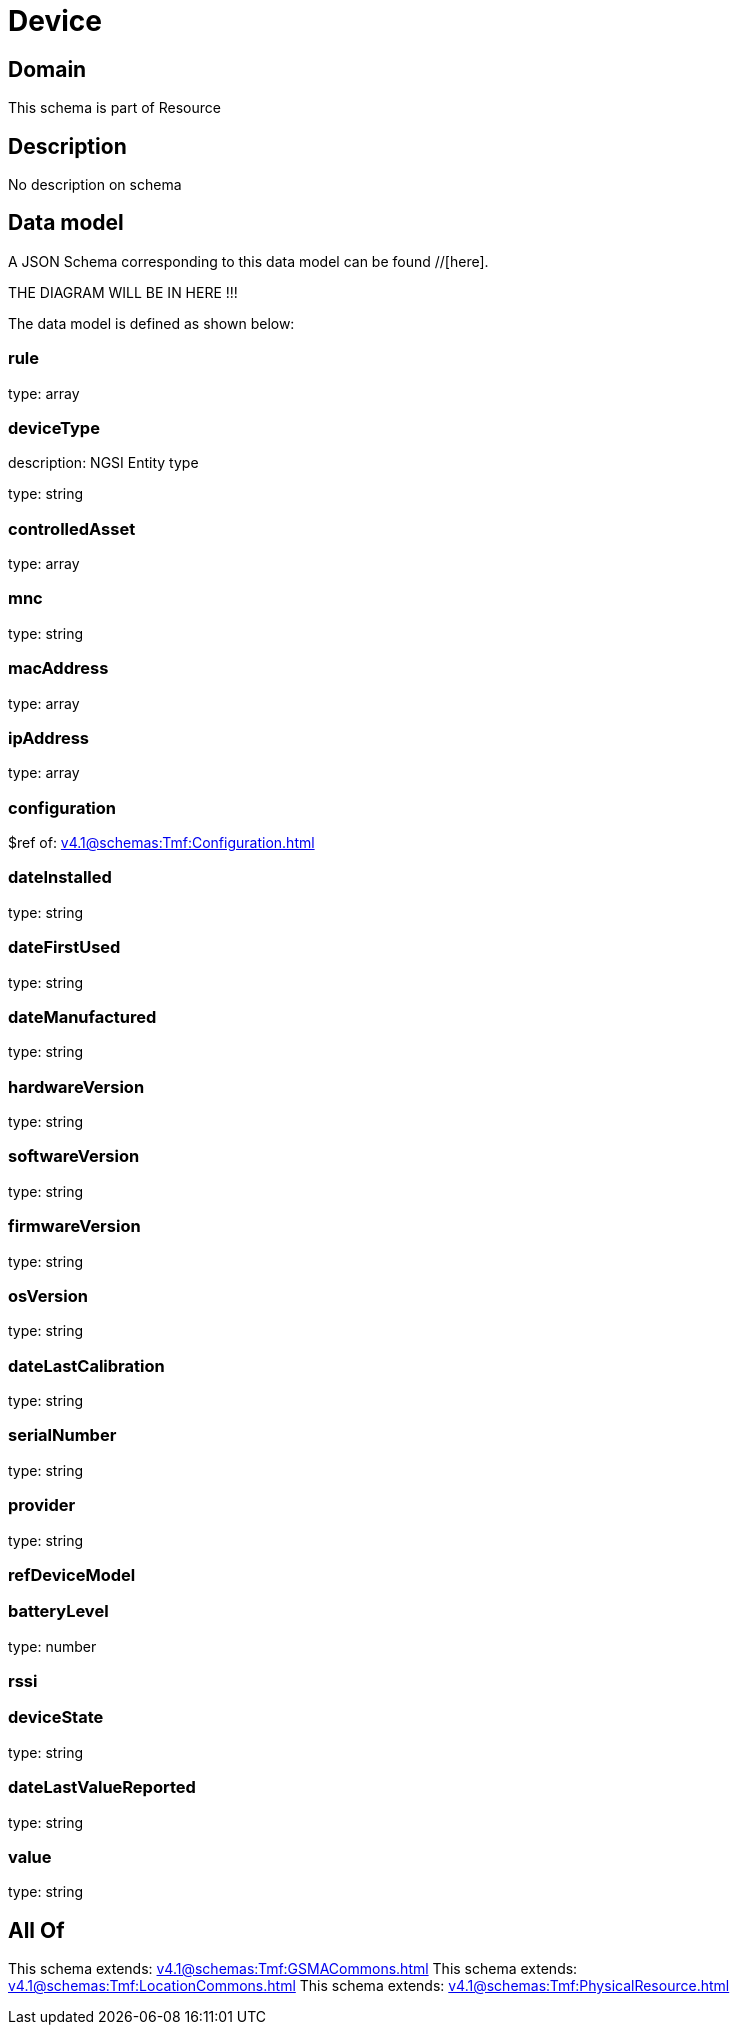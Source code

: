 = Device

[#domain]
== Domain

This schema is part of Resource

[#description]
== Description
No description on schema


[#data_model]
== Data model

A JSON Schema corresponding to this data model can be found //[here].

THE DIAGRAM WILL BE IN HERE !!!


The data model is defined as shown below:


=== rule
type: array


=== deviceType
description: NGSI Entity type

type: string


=== controlledAsset
type: array


=== mnc
type: string


=== macAddress
type: array


=== ipAddress
type: array


=== configuration
$ref of: xref:v4.1@schemas:Tmf:Configuration.adoc[]


=== dateInstalled
type: string


=== dateFirstUsed
type: string


=== dateManufactured
type: string


=== hardwareVersion
type: string


=== softwareVersion
type: string


=== firmwareVersion
type: string


=== osVersion
type: string


=== dateLastCalibration
type: string


=== serialNumber
type: string


=== provider
type: string


=== refDeviceModel

=== batteryLevel
type: number


=== rssi

=== deviceState
type: string


=== dateLastValueReported
type: string


=== value
type: string


[#all_of]
== All Of

This schema extends: xref:v4.1@schemas:Tmf:GSMACommons.adoc[]
This schema extends: xref:v4.1@schemas:Tmf:LocationCommons.adoc[]
This schema extends: xref:v4.1@schemas:Tmf:PhysicalResource.adoc[]
